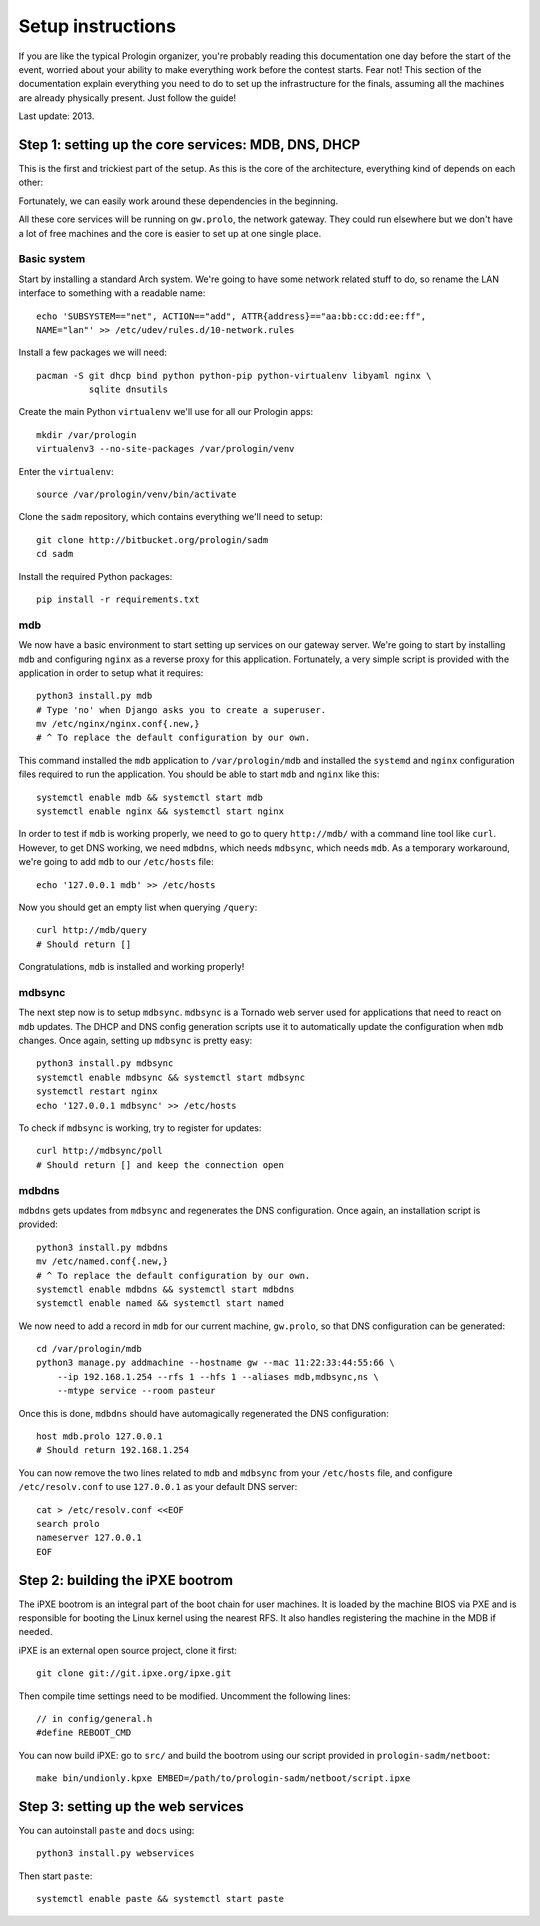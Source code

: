 Setup instructions
==================

If you are like the typical Prologin organizer, you're probably reading this
documentation one day before the start of the event, worried about your ability
to make everything work before the contest starts. Fear not! This section of
the documentation explain everything you need to do to set up the
infrastructure for the finals, assuming all the machines are already physically
present. Just follow the guide!

Last update: 2013.

Step 1: setting up the core services: MDB, DNS, DHCP
----------------------------------------------------

This is the first and trickiest part of the setup. As this is the core of the
architecture, everything kind of depends on each other:

.. image:: core-deps.png

Fortunately, we can easily work around these dependencies in the beginning.

All these core services will be running on ``gw.prolo``, the network gateway.
They could run elsewhere but we don't have a lot of free machines and the core
is easier to set up at one single place.

Basic system
~~~~~~~~~~~~

Start by installing a standard Arch system. We're going to have some network
related stuff to do, so rename the LAN interface to something with a
readable name::

  echo 'SUBSYSTEM=="net", ACTION=="add", ATTR{address}=="aa:bb:cc:dd:ee:ff",
  NAME="lan"' >> /etc/udev/rules.d/10-network.rules

Install a few packages we will need::

  pacman -S git dhcp bind python python-pip python-virtualenv libyaml nginx \
            sqlite dnsutils

Create the main Python ``virtualenv`` we'll use for all our Prologin apps::

  mkdir /var/prologin
  virtualenv3 --no-site-packages /var/prologin/venv

Enter the ``virtualenv``::

  source /var/prologin/venv/bin/activate

Clone the ``sadm`` repository, which contains everything we'll need to setup::

  git clone http://bitbucket.org/prologin/sadm
  cd sadm

Install the required Python packages::

  pip install -r requirements.txt

mdb
~~~

We now have a basic environment to start setting up services on our gateway
server. We're going to start by installing ``mdb`` and configuring ``nginx`` as
a reverse proxy for this application. Fortunately, a very simple script is
provided with the application in order to setup what it requires::

  python3 install.py mdb
  # Type 'no' when Django asks you to create a superuser.
  mv /etc/nginx/nginx.conf{.new,}
  # ^ To replace the default configuration by our own.

This command installed the ``mdb`` application to ``/var/prologin/mdb`` and
installed the ``systemd`` and ``nginx`` configuration files required to run the
application. You should be able to start ``mdb`` and ``nginx`` like this::

  systemctl enable mdb && systemctl start mdb
  systemctl enable nginx && systemctl start nginx

In order to test if ``mdb`` is working properly, we need to go to query
``http://mdb/`` with a command line tool like ``curl``. However, to get DNS
working, we need ``mdbdns``, which needs ``mdbsync``, which needs ``mdb``. As a
temporary workaround, we're going to add ``mdb`` to our ``/etc/hosts`` file::

  echo '127.0.0.1 mdb' >> /etc/hosts

Now you should get an empty list when querying ``/query``::

  curl http://mdb/query
  # Should return []

Congratulations, ``mdb`` is installed and working properly!

mdbsync
~~~~~~~

The next step now is to setup ``mdbsync``. ``mdbsync`` is a Tornado web server
used for applications that need to react on ``mdb`` updates. The DHCP and DNS
config generation scripts use it to automatically update the configuration when
``mdb`` changes. Once again, setting up ``mdbsync`` is pretty easy::

  python3 install.py mdbsync
  systemctl enable mdbsync && systemctl start mdbsync
  systemctl restart nginx
  echo '127.0.0.1 mdbsync' >> /etc/hosts

To check if ``mdbsync`` is working, try to register for updates::

  curl http://mdbsync/poll
  # Should return [] and keep the connection open

mdbdns
~~~~~~

``mdbdns`` gets updates from ``mdbsync`` and regenerates the DNS configuration.
Once again, an installation script is provided::

  python3 install.py mdbdns
  mv /etc/named.conf{.new,}
  # ^ To replace the default configuration by our own.
  systemctl enable mdbdns && systemctl start mdbdns
  systemctl enable named && systemctl start named

We now need to add a record in ``mdb`` for our current machine, ``gw.prolo``,
so that DNS configuration can be generated::

  cd /var/prologin/mdb
  python3 manage.py addmachine --hostname gw --mac 11:22:33:44:55:66 \
      --ip 192.168.1.254 --rfs 1 --hfs 1 --aliases mdb,mdbsync,ns \
      --mtype service --room pasteur

Once this is done, ``mdbdns`` should have automagically regenerated the DNS
configuration::

  host mdb.prolo 127.0.0.1
  # Should return 192.168.1.254

You can now remove the two lines related to ``mdb`` and ``mdbsync`` from your
``/etc/hosts`` file, and configure ``/etc/resolv.conf`` to use ``127.0.0.1`` as
your default DNS server::

  cat > /etc/resolv.conf <<EOF
  search prolo
  nameserver 127.0.0.1
  EOF

Step 2: building the iPXE bootrom
---------------------------------

The iPXE bootrom is an integral part of the boot chain for user machines. It is
loaded by the machine BIOS via PXE and is responsible for booting the Linux
kernel using the nearest RFS. It also handles registering the machine in the
MDB if needed.

iPXE is an external open source project, clone it first::

  git clone git://git.ipxe.org/ipxe.git

Then compile time settings need to be modified. Uncomment the following lines::

  // in config/general.h
  #define REBOOT_CMD

You can now build iPXE: go to ``src/`` and build the bootrom using our script
provided in ``prologin-sadm/netboot``::

  make bin/undionly.kpxe EMBED=/path/to/prologin-sadm/netboot/script.ipxe

Step 3: setting up the web services
------------

You can autoinstall ``paste`` and ``docs`` using::

  python3 install.py webservices

Then start ``paste``::

  systemctl enable paste && systemctl start paste
